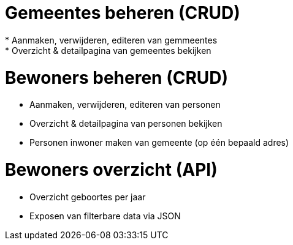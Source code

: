 = Gemeentes beheren (CRUD)
* Aanmaken, verwijderen, editeren van gemmeentes
* Overzicht & detailpagina van gemeentes bekijken

= Bewoners beheren (CRUD)
* Aanmaken, verwijderen, editeren van personen
* Overzicht & detailpagina van personen bekijken
* Personen inwoner maken van gemeente (op één bepaald adres)

= Bewoners overzicht (API)
* Overzicht geboortes per jaar
* Exposen van filterbare data via JSON